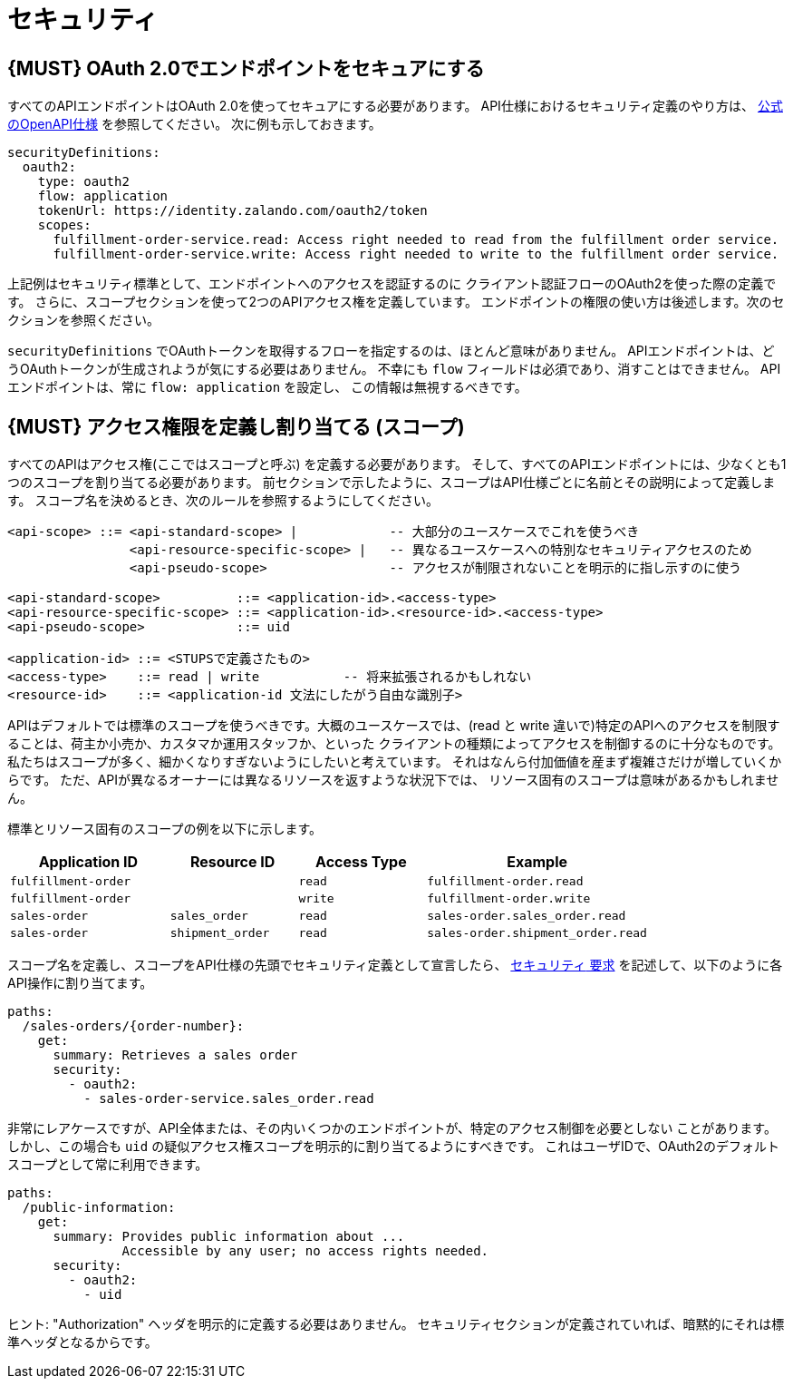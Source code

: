 [[security]]
= セキュリティ

[#104]
== {MUST} OAuth 2.0でエンドポイントをセキュアにする

すべてのAPIエンドポイントはOAuth 2.0を使ってセキュアにする必要があります。
API仕様におけるセキュリティ定義のやり方は、
https://github.com/OAI/OpenAPI-Specification/blob/master/versions/2.0.md#security-definitions-object[公式のOpenAPI仕様] を参照してください。
次に例も示しておきます。

[source,yaml]
----
securityDefinitions:
  oauth2:
    type: oauth2
    flow: application
    tokenUrl: https://identity.zalando.com/oauth2/token
    scopes:
      fulfillment-order-service.read: Access right needed to read from the fulfillment order service.
      fulfillment-order-service.write: Access right needed to write to the fulfillment order service.
----

上記例はセキュリティ標準として、エンドポイントへのアクセスを認証するのに
クライアント認証フローのOAuth2を使った際の定義です。
さらに、スコープセクションを使って2つのAPIアクセス権を定義しています。
エンドポイントの権限の使い方は後述します。次のセクションを参照ください。

`securityDefinitions` でOAuthトークンを取得するフローを指定するのは、ほとんど意味がありません。
APIエンドポイントは、どうOAuthトークンが生成されようが気にする必要はありません。
不幸にも `flow` フィールドは必須であり、消すことはできません。
APIエンドポイントは、常に `flow: application` を設定し、
この情報は無視するべきです。

[#105]
== {MUST} アクセス権限を定義し割り当てる (スコープ)

すべてのAPIはアクセス権(ここではスコープと呼ぶ) を定義する必要があります。
そして、すべてのAPIエンドポイントには、少なくとも1つのスコープを割り当てる必要があります。
前セクションで示したように、スコープはAPI仕様ごとに名前とその説明によって定義します。
スコープ名を決めるとき、次のルールを参照するようにしてください。

[source,bnf]
----
<api-scope> ::= <api-standard-scope> |            -- 大部分のユースケースでこれを使うべき
                <api-resource-specific-scope> |   -- 異なるユースケースへの特別なセキュリティアクセスのため
                <api-pseudo-scope>                -- アクセスが制限されないことを明示的に指し示すのに使う

<api-standard-scope>          ::= <application-id>.<access-type>
<api-resource-specific-scope> ::= <application-id>.<resource-id>.<access-type>
<api-pseudo-scope>            ::= uid

<application-id> ::= <STUPSで定義さたもの>
<access-type>    ::= read | write           -- 将来拡張されるかもしれない
<resource-id>    ::= <application-id 文法にしたがう自由な識別子>
----

APIはデフォルトでは標準のスコープを使うべきです。大概のユースケースでは、(read と write
違いで)特定のAPIへのアクセスを制限することは、荷主か小売か、カスタマか運用スタッフか、といった
クライアントの種類によってアクセスを制御するのに十分なものです。
私たちはスコープが多く、細かくなりすぎないようにしたいと考えています。
それはなんら付加価値を産まず複雑さだけが増していくからです。
ただ、APIが異なるオーナーには異なるリソースを返すような状況下では、
リソース固有のスコープは意味があるかもしれません。

標準とリソース固有のスコープの例を以下に示します。

[cols="25%,20%,20%,35%",options="header",]
|=======================================================================
|Application ID |Resource ID |Access Type |Example
|`fulfillment-order` | |`read` |`fulfillment-order.read`

|`fulfillment-order` | |`write` |`fulfillment-order.write`

|`sales-order` |`sales_order` |`read` |`sales-order.sales_order.read`

|`sales-order` |`shipment_order` |`read`
|`sales-order.shipment_order.read`
|=======================================================================

スコープ名を定義し、スコープをAPI仕様の先頭でセキュリティ定義として宣言したら、
https://github.com/OAI/OpenAPI-Specification/blob/master/versions/2.0.md#securityRequirementObject[`セキュリティ` 要求] を記述して、以下のように各API操作に割り当てます。

[source,yaml]
----
paths:
  /sales-orders/{order-number}:
    get:
      summary: Retrieves a sales order
      security:
        - oauth2:
          - sales-order-service.sales_order.read
----

非常にレアケースですが、API全体または、その内いくつかのエンドポイントが、特定のアクセス制御を必要としない
ことがあります。しかし、この場合も `uid` の疑似アクセス権スコープを明示的に割り当てるようにすべきです。
これはユーザIDで、OAuth2のデフォルトスコープとして常に利用できます。

[source,yaml]
----
paths:
  /public-information:
    get:
      summary: Provides public information about ...
               Accessible by any user; no access rights needed.
      security:
        - oauth2:
          - uid
----

ヒント: "Authorization" ヘッダを明示的に定義する必要はありません。
セキュリティセクションが定義されていれば、暗黙的にそれは標準ヘッダとなるからです。
